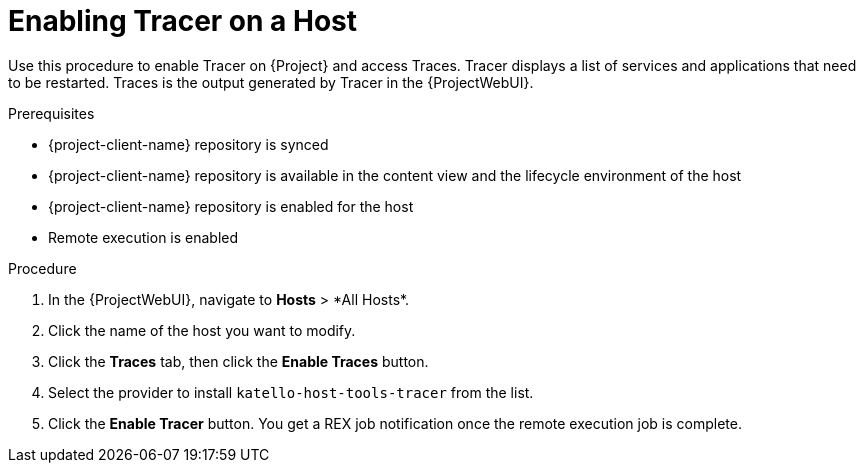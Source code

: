 [id="enabling-tracer-on-a-host_{context}"]
= Enabling Tracer on a Host

Use this procedure to enable Tracer on {Project} and access Traces.
Tracer displays a list of services and applications that need to be restarted.
Traces is the output generated by Tracer in the {ProjectWebUI}.

.Prerequisites
* {project-client-name} repository is synced
* {project-client-name} repository is available in the content view and the lifecycle environment of the host
* {project-client-name} repository is enabled for the host
* Remote execution is enabled

.Procedure
. In the {ProjectWebUI}, navigate to *Hosts*{nbsp}>{nbsp}*All Hosts*.
. Click the name of the host you want to modify.
. Click the *Traces* tab, then click the *Enable Traces* button.
. Select the provider to install `katello-host-tools-tracer` from the list.
. Click the *Enable Tracer* button.
You get a REX job notification once the remote execution job is complete.
